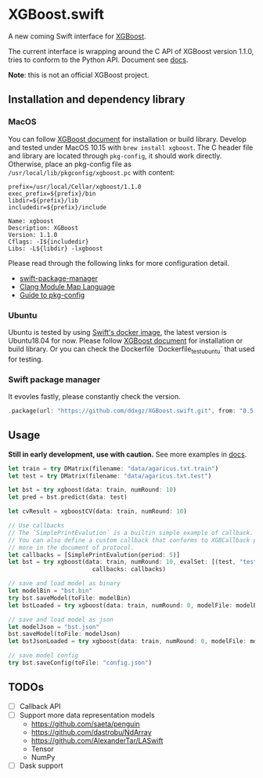 * XGBoost.swift
A new coming Swift interface for [[https://github.com/dmlc/xgboost][XGBoost]].

The current interface is wrapping around the C API of XGBoost version 1.1.0, 
 tries to conform to the Python API. Document see [[https://ddxgz.github.io/XGBoost.swift/][docs]].

*Note*: this is not an official XGBoost project.

** Installation and dependency library
*** MacOS
You can follow 
    [[https://xgboost.readthedocs.io/en/latest/build.html][XGBoost document]] for 
    installation or build library. Develop and tested under MacOS 10.15 with =brew install xgboost=. The C header file and
 library are located through =pkg-config=, it should work directly. Otherwise, place 
 an pkg-config file as =/usr/local/lib/pkgconfig/xgboost.pc= with content:
 

#+begin_src 
prefix=/usr/local/Cellar/xgboost/1.1.0
exec_prefix=${prefix}/bin
libdir=${prefix}/lib
includedir=${prefix}/include

Name: xgboost
Description: XGBoost
Version: 1.1.0
Cflags: -I${includedir}
Libs: -L${libdir} -lxgboost
#+end_src
 
 Please read through the following links for more configuration detail.

- [[https://github.com/apple/swift-package-manager/blob/master/Documentation/Usage.md#requiring-system-libraries][swift-package-manager]] 
- [[https://clang.llvm.org/docs/Modules.html#module-map-language][Clang Module Map Language]]
- [[https://people.freedesktop.org/~dbn/pkg-config-guide.html][Guide to pkg-config]]

*** Ubuntu
Ubuntu is tested by using [[https://swift.org/download/#docker][Swift's docker image]],
    the latest version is Ubuntu18.04 for now. Please follow 
    [[https://xgboost.readthedocs.io/en/latest/build.html][XGBoost document]] for 
    installation or build library. Or you can check the Dockerfile 
    `Dockerfile_test_ubuntu` that used for testing.

*** Swift package manager
It evovles fastly, please constantly check the version.

#+begin_src rust
.package(url: "https://github.com/ddxgz/XGBoost.swift.git", from: "0.5.0")
#+end_src

** Usage
*Still in early development, use with caution.* 
See more examples in [[https://ddxgz.github.io/XGBoost.swift/][docs]].

#+begin_src rust
let train = try DMatrix(filename: "data/agaricus.txt.train")
let test = try DMatrix(filename: "data/agaricus.txt.test")

let bst = try xgboost(data: train, numRound: 10)
let pred = bst.predict(data: test)

let cvResult = xgboostCV(data: train, numRound: 10)

// Use callbacks
// The `SimplePrintEvalution` is a builtin simple example of callback.
// You can also define a custom callback that conforms to XGBCallback protocol, see
// more in the document of protocol.
let callbacks = [SimplePrintEvalution(period: 5)]
let bst = try xgboost(data: train, numRound: 10, evalSet: [(test, "test")],
                        callbacks: callbacks)

// save and load model as binary
let modelBin = "bst.bin"
try bst.saveModel(toFile: modelBin)
let bstLoaded = try xgboost(data: train, numRound: 0, modelFile: modelBin)

// save and load model as json
let modelJson = "bst.json"
bst.saveModel(toFile: modelJson) 
let bstJsonLoaded = try xgboost(data: train, numRound: 0, modelFile: modelJson)

// save model config
try bst.saveConfig(toFile: "config.json")
#+end_src


** TODOs
- [ ] Callback API
- [ ] Support more data representation models
    - https://github.com/saeta/penguin
    - https://github.com/dastrobu/NdArray
    - https://github.com/AlexanderTar/LASwift
    - Tensor
    - NumPy
- [ ] Dask support